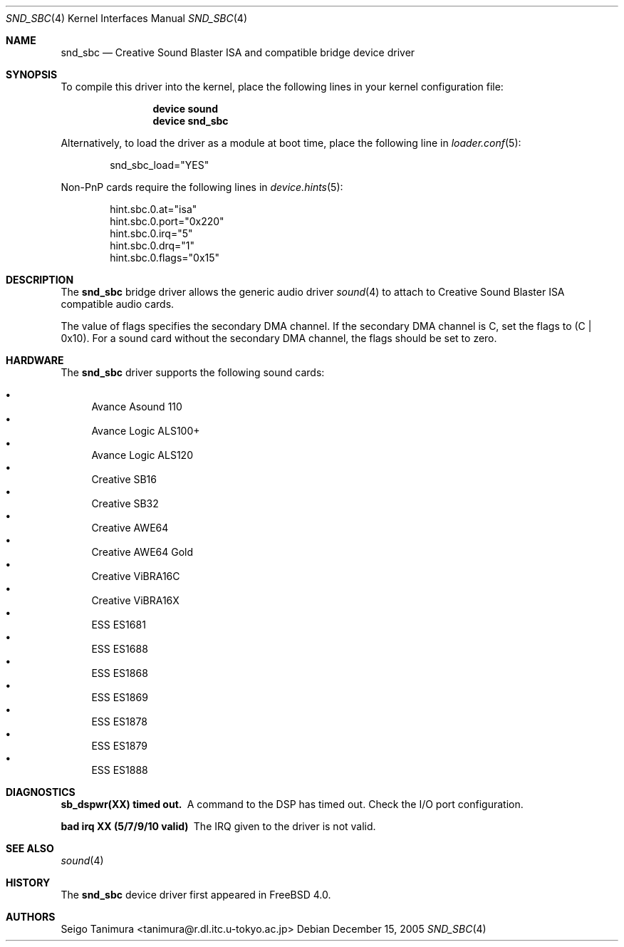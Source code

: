 .\"
.\" Copyright (c) 1999 Seigo Tanimura
.\" All rights reserved.
.\"
.\" Redistribution and use in source and binary forms, with or without
.\" modification, are permitted provided that the following conditions
.\" are met:
.\" 1. Redistributions of source code must retain the above copyright
.\"    notice, this list of conditions and the following disclaimer.
.\" 2. Redistributions in binary form must reproduce the above copyright
.\"    notice, this list of conditions and the following disclaimer in the
.\"    documentation and/or other materials provided with the distribution.
.\"
.\" THIS SOFTWARE IS PROVIDED BY THE AUTHOR AND CONTRIBUTORS ``AS IS'' AND
.\" ANY EXPRESS OR IMPLIED WARRANTIES, INCLUDING, BUT NOT LIMITED TO, THE
.\" IMPLIED WARRANTIES OF MERCHANTABILITY AND FITNESS FOR A PARTICULAR PURPOSE
.\" ARE DISCLAIMED.  IN NO EVENT SHALL THE AUTHOR OR CONTRIBUTORS BE LIABLE
.\" FOR ANY DIRECT, INDIRECT, INCIDENTAL, SPECIAL, EXEMPLARY, OR CONSEQUENTIAL
.\" DAMAGES (INCLUDING, BUT NOT LIMITED TO, PROCUREMENT OF SUBSTITUTE GOODS
.\" OR SERVICES; LOSS OF USE, DATA, OR PROFITS; OR BUSINESS INTERRUPTION)
.\" HOWEVER CAUSED AND ON ANY THEORY OF LIABILITY, WHETHER IN CONTRACT, STRICT
.\" LIABILITY, OR TORT (INCLUDING NEGLIGENCE OR OTHERWISE) ARISING IN ANY WAY
.\" OUT OF THE USE OF THIS SOFTWARE, EVEN IF ADVISED OF THE POSSIBILITY OF
.\" SUCH DAMAGE.
.\"
.\" $FreeBSD$
.\"
.Dd December 15, 2005
.Dt SND_SBC 4
.Os
.Sh NAME
.Nm snd_sbc
.Nd Creative Sound Blaster ISA and compatible bridge device driver
.Sh SYNOPSIS
To compile this driver into the kernel, place the following lines in your
kernel configuration file:
.Bd -ragged -offset indent
.Cd "device sound"
.Cd "device snd_sbc"
.Ed
.Pp
Alternatively, to load the driver as a module at boot time, place the
following line in
.Xr loader.conf 5 :
.Bd -literal -offset indent
snd_sbc_load="YES"
.Ed
.Pp
Non-PnP cards require the following lines in
.Xr device.hints 5 :
.Bd -literal -offset indent
hint.sbc.0.at="isa"
hint.sbc.0.port="0x220"
hint.sbc.0.irq="5"
hint.sbc.0.drq="1"
hint.sbc.0.flags="0x15"
.Ed
.Sh DESCRIPTION
The
.Nm
bridge driver allows the generic audio driver
.Xr sound 4
to attach to Creative Sound Blaster ISA compatible audio cards.
.Pp
The value of flags specifies the secondary DMA channel.
If the secondary
DMA channel is C, set the flags to (C | 0x10).
For a sound card without the
secondary DMA channel, the flags should be set to zero.
.Sh HARDWARE
The
.Nm
driver supports the following sound cards:
.Pp
.Bl -bullet -compact
.It
Avance Asound 110
.It
Avance Logic ALS100+
.It
Avance Logic ALS120
.It
Creative SB16
.It
Creative SB32
.It
Creative AWE64
.It
Creative AWE64 Gold
.It
Creative ViBRA16C
.It
Creative ViBRA16X
.It
ESS ES1681
.It
ESS ES1688
.It
ESS ES1868
.It
ESS ES1869
.It
ESS ES1878
.It
ESS ES1879
.It
ESS ES1888
.El
.Sh DIAGNOSTICS
.Bl -diag
.It sb_dspwr(XX) timed out.
A command to the DSP has timed out.
Check the I/O port configuration.
.It bad irq XX (5/7/9/10 valid)
The IRQ given to the driver is not valid.
.El
.Sh SEE ALSO
.Xr sound 4
.Sh HISTORY
The
.Nm
device driver first appeared in
.Fx 4.0 .
.Sh AUTHORS
.An Seigo Tanimura Aq tanimura@r.dl.itc.u-tokyo.ac.jp
